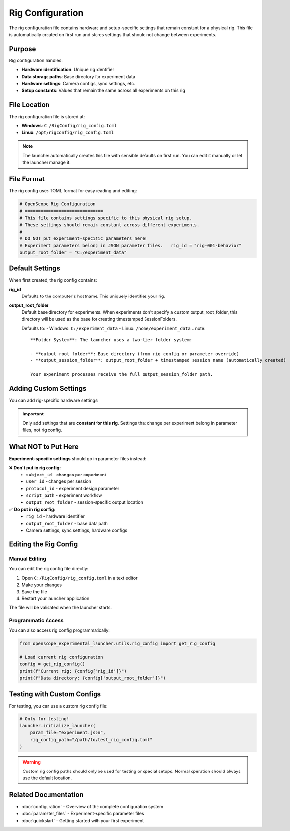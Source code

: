 Rig Configuration
=================

The rig configuration file contains hardware and setup-specific settings that remain constant for a physical rig. This file is automatically created on first run and stores settings that should not change between experiments.

Purpose
-------

Rig configuration handles:

- **Hardware identification**: Unique rig identifier
- **Data storage paths**: Base directory for experiment data  
- **Hardware settings**: Camera configs, sync settings, etc.
- **Setup constants**: Values that remain the same across all experiments on this rig

File Location
-------------

The rig configuration file is stored at:

- **Windows**: ``C:/RigConfig/rig_config.toml``
- **Linux**: ``/opt/rigconfig/rig_config.toml``

.. note::
   The launcher automatically creates this file with sensible defaults on first run.
   You can edit it manually or let the launcher manage it.

File Format
-----------

The rig config uses TOML format for easy reading and editing:

.. code-block:: toml

   # OpenScope Rig Configuration
   # ==============================
   # This file contains settings specific to this physical rig setup.
   # These settings should remain constant across different experiments.
   #
   # DO NOT put experiment-specific parameters here!
   # Experiment parameters belong in JSON parameter files.   rig_id = "rig-001-behavior"
   output_root_folder = "C:/experiment_data"

Default Settings
----------------

When first created, the rig config contains:

**rig_id**
   Defaults to the computer's hostname. This uniquely identifies your rig.

**output_root_folder** 
   Default base directory for experiments. When experiments don't specify a custom output_root_folder,
   this directory will be used as the base for creating timestamped SessionFolders.
   
   Defaults to:
   - Windows: ``C:/experiment_data``
   - Linux: ``/home/experiment_data``   .. note::
      **Folder System**: The launcher uses a two-tier folder system:
      
      - **output_root_folder**: Base directory (from rig config or parameter override)
      - **output_session_folder**: output_root_folder + timestamped session name (automatically created)
      
      Your experiment processes receive the full output_session_folder path.

Adding Custom Settings
----------------------

You can add rig-specific hardware settings:

.. code-block:: toml   # Basic required settings
   rig_id = "ophys-rig-003"
   output_root_folder = "D:/experiment_data"

   # Example: Camera settings
   [camera]
   exposure_time = 0.033
   gain = 1.0
   resolution = [1024, 1024]

   # Example: Sync settings
   [sync]
   sample_rate = 30000
   input_channels = ["barcode", "vsync", "photodiode"]

.. important::
   Only add settings that are **constant for this rig**. Settings that change 
   per experiment belong in parameter files, not rig config.

What NOT to Put Here
--------------------

**Experiment-specific settings** should go in parameter files instead:

❌ **Don't put in rig config:**
   - ``subject_id`` - changes per experiment
   - ``user_id`` - changes per session
   - ``protocol_id`` - experiment design parameter
   - ``script_path`` - experiment workflow
   - ``output_root_folder`` - session-specific output location

✅ **Do put in rig config:**
   - ``rig_id`` - hardware identifier
   - ``output_root_folder`` - base data path
   - Camera settings, sync settings, hardware configs

Editing the Rig Config
-----------------------

Manual Editing
~~~~~~~~~~~~~~

You can edit the rig config file directly:

1. Open ``C:/RigConfig/rig_config.toml`` in a text editor
2. Make your changes
3. Save the file
4. Restart your launcher application

The file will be validated when the launcher starts.

Programmatic Access
~~~~~~~~~~~~~~~~~~~

You can also access rig config programmatically:

.. code-block:: python

   from openscope_experimental_launcher.utils.rig_config import get_rig_config

   # Load current rig configuration
   config = get_rig_config()
   print(f"Current rig: {config['rig_id']}")
   print(f"Data directory: {config['output_root_folder']}")

Testing with Custom Configs
----------------------------

For testing, you can use a custom rig config file:

.. code-block:: python

   # Only for testing!
   launcher.initialize_launcher(
       param_file="experiment.json",
       rig_config_path="/path/to/test_rig_config.toml"
   )

.. warning::
   Custom rig config paths should only be used for testing or special setups.
   Normal operation should always use the default location.

Related Documentation
---------------------

- :doc:`configuration` - Overview of the complete configuration system
- :doc:`parameter_files` - Experiment-specific parameter files
- :doc:`quickstart` - Getting started with your first experiment
